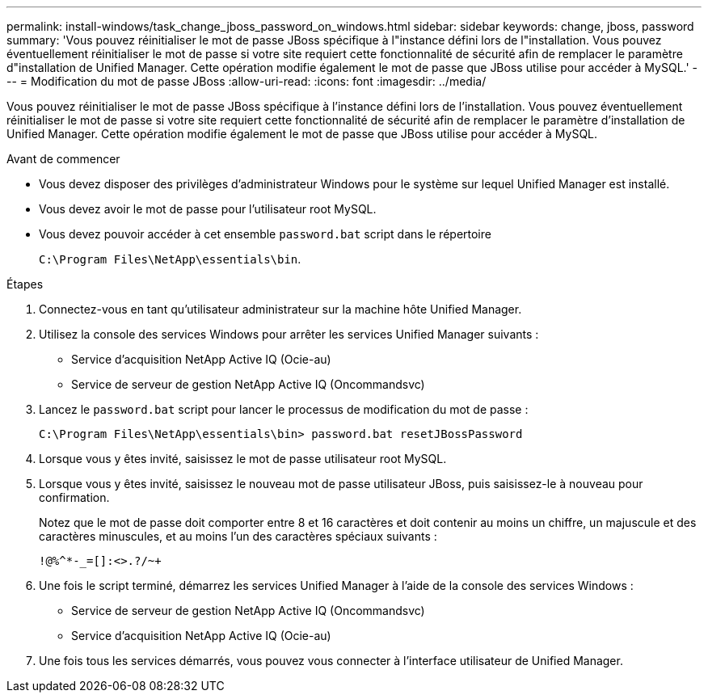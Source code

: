 ---
permalink: install-windows/task_change_jboss_password_on_windows.html 
sidebar: sidebar 
keywords: change, jboss, password 
summary: 'Vous pouvez réinitialiser le mot de passe JBoss spécifique à l"instance défini lors de l"installation. Vous pouvez éventuellement réinitialiser le mot de passe si votre site requiert cette fonctionnalité de sécurité afin de remplacer le paramètre d"installation de Unified Manager. Cette opération modifie également le mot de passe que JBoss utilise pour accéder à MySQL.' 
---
= Modification du mot de passe JBoss
:allow-uri-read: 
:icons: font
:imagesdir: ../media/


[role="lead"]
Vous pouvez réinitialiser le mot de passe JBoss spécifique à l'instance défini lors de l'installation. Vous pouvez éventuellement réinitialiser le mot de passe si votre site requiert cette fonctionnalité de sécurité afin de remplacer le paramètre d'installation de Unified Manager. Cette opération modifie également le mot de passe que JBoss utilise pour accéder à MySQL.

.Avant de commencer
* Vous devez disposer des privilèges d'administrateur Windows pour le système sur lequel Unified Manager est installé.
* Vous devez avoir le mot de passe pour l'utilisateur root MySQL.
* Vous devez pouvoir accéder à cet ensemble `password.bat` script dans le répertoire
+
`C:\Program Files\NetApp\essentials\bin`.



.Étapes
. Connectez-vous en tant qu'utilisateur administrateur sur la machine hôte Unified Manager.
. Utilisez la console des services Windows pour arrêter les services Unified Manager suivants :
+
** Service d'acquisition NetApp Active IQ (Ocie-au)
** Service de serveur de gestion NetApp Active IQ (Oncommandsvc)


. Lancez le `password.bat` script pour lancer le processus de modification du mot de passe :
+
`C:\Program Files\NetApp\essentials\bin> password.bat resetJBossPassword`

. Lorsque vous y êtes invité, saisissez le mot de passe utilisateur root MySQL.
. Lorsque vous y êtes invité, saisissez le nouveau mot de passe utilisateur JBoss, puis saisissez-le à nouveau pour confirmation.
+
Notez que le mot de passe doit comporter entre 8 et 16 caractères et doit contenir au moins un chiffre, un majuscule et des caractères minuscules, et au moins l'un des caractères spéciaux suivants :

+
`+!@%^*-_+=[]:<>.?/~+`

. Une fois le script terminé, démarrez les services Unified Manager à l'aide de la console des services Windows :
+
** Service de serveur de gestion NetApp Active IQ (Oncommandsvc)
** Service d'acquisition NetApp Active IQ (Ocie-au)


. Une fois tous les services démarrés, vous pouvez vous connecter à l'interface utilisateur de Unified Manager.

